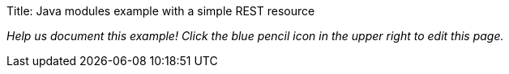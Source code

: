 Title: Java modules example with a simple REST resource

_Help us document this example! Click the blue pencil icon in the upper
right to edit this page._
